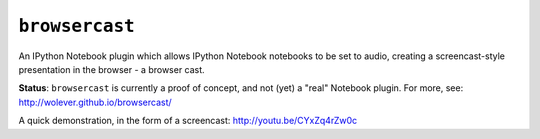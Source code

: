 ``browsercast``
===============

An IPython Notebook plugin which allows IPython Notebook notebooks to be set to
audio, creating a screencast-style presentation in the browser - a browser cast.

**Status**: ``browsercast`` is currently a proof of concept, and not (yet) a
"real" Notebook plugin. For more, see: http://wolever.github.io/browsercast/

A quick demonstration, in the form of a screencast: http://youtu.be/CYxZq4rZw0c
